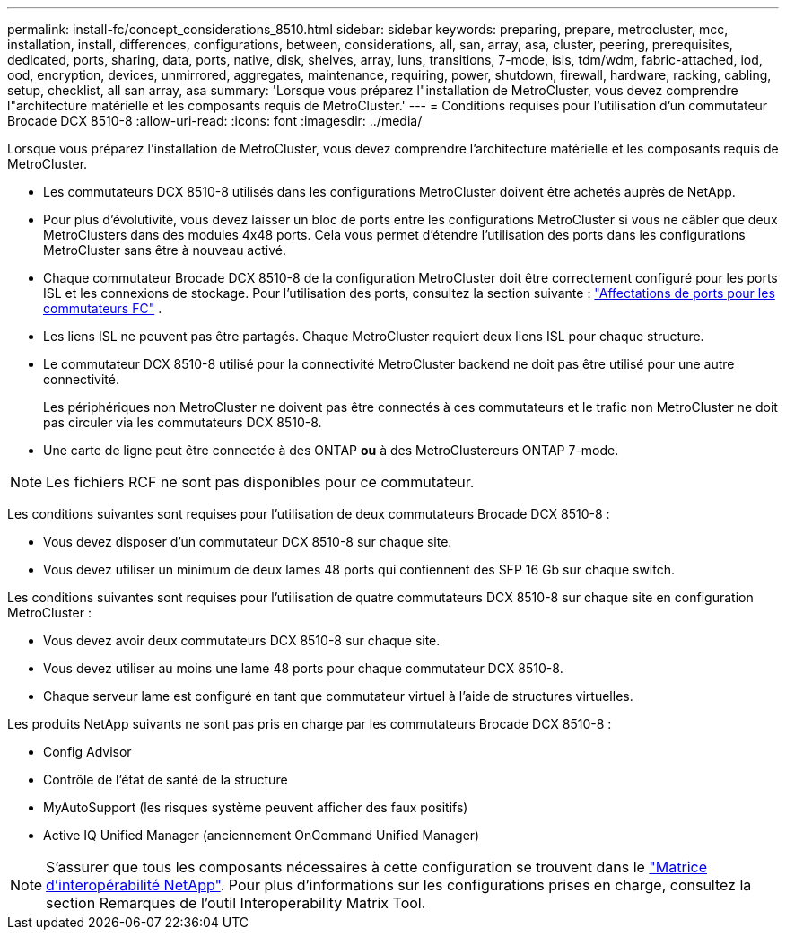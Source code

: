 ---
permalink: install-fc/concept_considerations_8510.html 
sidebar: sidebar 
keywords: preparing, prepare, metrocluster, mcc, installation, install, differences, configurations, between, considerations, all, san, array, asa, cluster, peering, prerequisites, dedicated, ports, sharing, data, ports, native, disk, shelves, array, luns, transitions, 7-mode, isls, tdm/wdm, fabric-attached, iod, ood, encryption, devices, unmirrored, aggregates, maintenance, requiring, power, shutdown, firewall, hardware, racking, cabling, setup, checklist, all san array, asa 
summary: 'Lorsque vous préparez l"installation de MetroCluster, vous devez comprendre l"architecture matérielle et les composants requis de MetroCluster.' 
---
= Conditions requises pour l'utilisation d'un commutateur Brocade DCX 8510-8
:allow-uri-read: 
:icons: font
:imagesdir: ../media/


[role="lead"]
Lorsque vous préparez l'installation de MetroCluster, vous devez comprendre l'architecture matérielle et les composants requis de MetroCluster.

* Les commutateurs DCX 8510-8 utilisés dans les configurations MetroCluster doivent être achetés auprès de NetApp.
* Pour plus d'évolutivité, vous devez laisser un bloc de ports entre les configurations MetroCluster si vous ne câbler que deux MetroClusters dans des modules 4x48 ports. Cela vous permet d'étendre l'utilisation des ports dans les configurations MetroCluster sans être à nouveau activé.
* Chaque commutateur Brocade DCX 8510-8 de la configuration MetroCluster doit être correctement configuré pour les ports ISL et les connexions de stockage. Pour l'utilisation des ports, consultez la section suivante : link:concept_port_assignments_for_fc_switches_when_using_ontap_9_1_and_later.html["Affectations de ports pour les commutateurs FC"] .
* Les liens ISL ne peuvent pas être partagés. Chaque MetroCluster requiert deux liens ISL pour chaque structure.
* Le commutateur DCX 8510-8 utilisé pour la connectivité MetroCluster backend ne doit pas être utilisé pour une autre connectivité.
+
Les périphériques non MetroCluster ne doivent pas être connectés à ces commutateurs et le trafic non MetroCluster ne doit pas circuler via les commutateurs DCX 8510-8.

* Une carte de ligne peut être connectée à des ONTAP *ou* à des MetroClustereurs ONTAP 7-mode.



NOTE: Les fichiers RCF ne sont pas disponibles pour ce commutateur.

Les conditions suivantes sont requises pour l'utilisation de deux commutateurs Brocade DCX 8510-8 :

* Vous devez disposer d'un commutateur DCX 8510-8 sur chaque site.
* Vous devez utiliser un minimum de deux lames 48 ports qui contiennent des SFP 16 Gb sur chaque switch.


Les conditions suivantes sont requises pour l'utilisation de quatre commutateurs DCX 8510-8 sur chaque site en configuration MetroCluster :

* Vous devez avoir deux commutateurs DCX 8510-8 sur chaque site.
* Vous devez utiliser au moins une lame 48 ports pour chaque commutateur DCX 8510-8.
* Chaque serveur lame est configuré en tant que commutateur virtuel à l'aide de structures virtuelles.


Les produits NetApp suivants ne sont pas pris en charge par les commutateurs Brocade DCX 8510-8 :

* Config Advisor
* Contrôle de l'état de santé de la structure
* MyAutoSupport (les risques système peuvent afficher des faux positifs)
* Active IQ Unified Manager (anciennement OnCommand Unified Manager)



NOTE: S'assurer que tous les composants nécessaires à cette configuration se trouvent dans le https://mysupport.netapp.com/matrix["Matrice d'interopérabilité NetApp"]. Pour plus d'informations sur les configurations prises en charge, consultez la section Remarques de l'outil Interoperability Matrix Tool.
